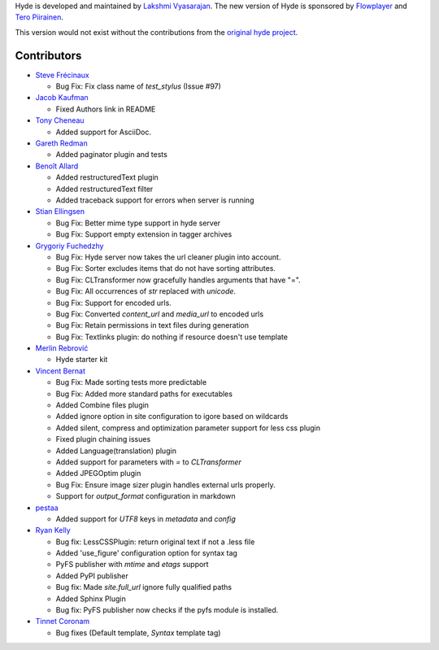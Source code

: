 Hyde is developed and maintained by `Lakshmi Vyasarajan`_. The new version of
Hyde is sponsored by `Flowplayer`_ and `Tero Piirainen`_.

This version would not exist without the contributions from the
`original hyde project`_.

Contributors
================================================================================
-   |nud|_

    *   Bug Fix: Fix class name of `test_stylus` (Issue #97)

-   |theevocater|_

    *   Fixed Authors link in README

-   |tcheneau|_

    *   Added support for AsciiDoc.

-   |gr3dman|_

    *   Added paginator plugin and tests

-   |benallard|_

    *   Added restructuredText plugin
    *   Added restructuredText filter
    *   Added traceback support for errors when server is running

-   |stiell|_

    *   Bug Fix: Better mime type support in hyde server
    *   Bug Fix: Support empty extension in tagger archives

-   |gfuchedzhy|_

    *   Bug Fix: Hyde server now takes the url cleaner plugin into account.
    *   Bug Fix: Sorter excludes items that do not have sorting attributes.
    *   Bug Fix: CLTransformer now gracefully handles arguments that have "=".
    *   Bug Fix: All occurrences of `str` replaced with `unicode`.
    *   Bug Fix: Support for encoded urls.
    *   Bug Fix: Converted `content_url` and `media_url` to encoded urls
    *   Bug Fix: Retain permissions in text files during generation
    *   Bug Fix: Textlinks plugin: do nothing if resource doesn't use template

-   |merlinrebrovic|_

    *   Hyde starter kit

-   |vincentbernat|_

    *   Bug Fix: Made sorting tests more predictable
    *   Bug Fix: Added more standard paths for executables
    *   Added Combine files plugin
    *   Added ignore option in site configuration to igore based on wildcards
    *   Added silent, compress and optimization parameter support for less css plugin
    *   Fixed plugin chaining issues
    *   Added Language(translation) plugin
    *   Added support for parameters with `=` to `CLTransformer`
    *   Added JPEGOptim plugin
    *   Bug Fix: Ensure image sizer plugin handles external urls properly.
    *   Support for `output_format` configuration in markdown

-   |pestaa|_

    *   Added support for `UTF8` keys in `metadata` and `config`

-   |rfk|_

    *   Bug fix: LessCSSPlugin: return original text if not a .less file
    *   Added 'use_figure' configuration option for syntax tag
    *   PyFS publisher with `mtime` and `etags` support
    *   Added PyPI publisher
    *   Bug fix: Made `site.full_url` ignore fully qualified paths
    *   Added Sphinx Plugin
    *   Bug fix: PyFS publisher now checks if the pyfs module is installed.

-   |tinnet|_

    *   Bug fixes (Default template, `Syntax` template tag)


.. _Lakshmi Vyasarajan: http://twitter.com/lakshmivyas
.. _Flowplayer: http://flowplayer.org
.. _Tero Piirainen: http://cloudpanic.com
.. _original hyde project: https://github.com/lakshmivyas/hyde
.. |rfk| replace:: Ryan Kelly
.. _rfk: https://github.com/rfk
.. |tinnet| replace:: Tinnet Coronam
.. _tinnet: https://github.com/tinnet
.. |pestaa| replace:: pestaa
.. _pestaa: https://github.com/pestaa
.. |vincentbernat| replace:: Vincent Bernat
.. _vincentbernat: https://github.com/vincentbernat
.. |merlinrebrovic| replace:: Merlin Rebrović
.. _merlinrebrovic: https://github.com/merlinrebrovic
.. |gfuchedzhy| replace:: Grygoriy Fuchedzhy
.. _gfuchedzhy: https://github.com/gfuchedzhy
.. |stiell| replace:: Stian Ellingsen
.. _stiell: https://github.com/stiell
.. |benallard| replace:: Benoît Allard
.. _benallard: https://github.com/benallard
.. |gr3dman| replace:: Gareth Redman
.. _gr3dman: https://github.com/gr3dman
.. |tcheneau| replace:: Tony Cheneau
.. _tcheneau: https://github.com/tcheneau/
.. |theevocater| replace:: Jacob Kaufman
.. _theevocater: https://github.com/theevocater
.. |nud| replace:: Steve Frécinaux
.. _nud: https://github.com/nud